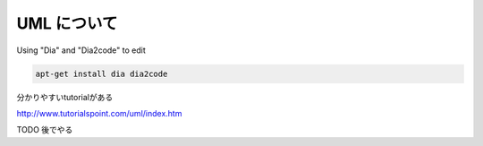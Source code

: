 UML について
===================

Using "Dia" and "Dia2code" to edit

.. code-block:: html

    apt-get install dia dia2code

分かりやすいtutorialがある

http://www.tutorialspoint.com/uml/index.htm

TODO
後でやる